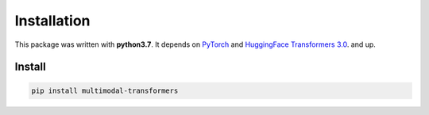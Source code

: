 Installation
==============
This package was written with **python3.7**. It depends on `PyTorch <https://pytorch.org/>`_ and `HuggingFace Transformers 3.0 <https://huggingface.co/transformers/>`_.
and up.

Install
---------------------------------------------------

.. code-block:: console

    pip install multimodal-transformers